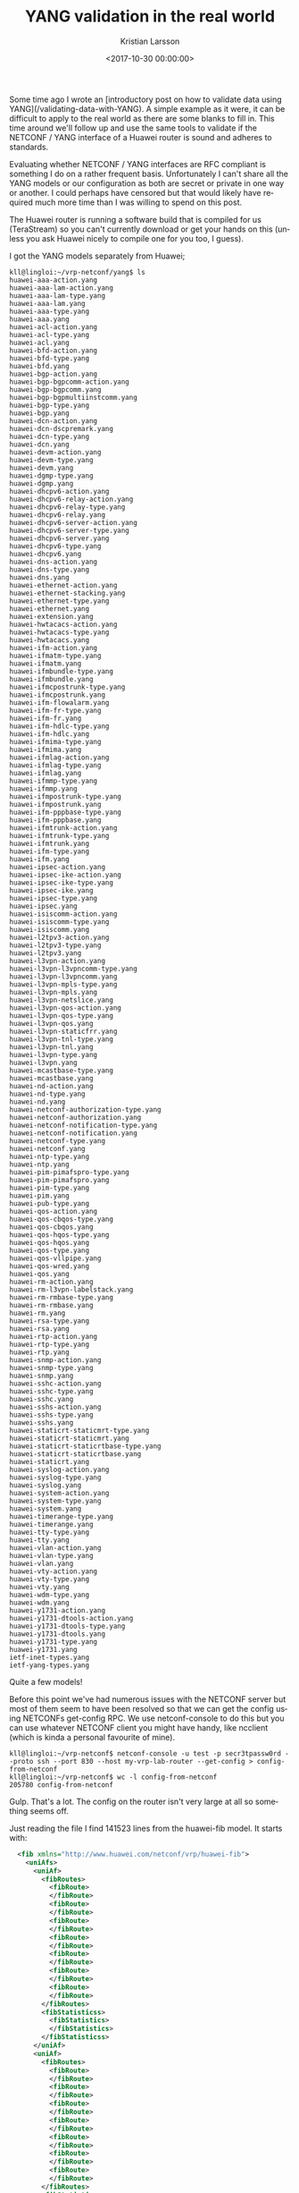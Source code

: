 #+TITLE: YANG validation in the real world
#+AUTHOR: Kristian Larsson
#+EMAIL: kristian@spritelink.net
#+DATE: <2017-10-30 00:00:00>
#+LANGUAGE: en
#+FILETAGS: YANG
#+OPTIONS: toc:nil num:3 H:4 ^:nil pri:t
#+OPTIONS: html-style:nil
#+HTML_HEAD: <link rel="stylesheet" type="text/css" href="css/org.css"/>

Some time ago I wrote an [introductory post on how to validate data using YANG](/validating-data-with-YANG).  A simple example as it were, it can be difficult to apply to the real world as there are some blanks to fill in. This time around we'll follow up and use the same tools to validate if the NETCONF / YANG interface of a Huawei router is sound and adheres to standards.

Evaluating whether NETCONF / YANG interfaces are RFC compliant is something I
do on a rather frequent basis. Unfortunately I can't share all the YANG models
or our configuration as both are secret or private in one way or another. I
could perhaps have censored but that would likely have required much more time
than I was willing to spend on this post.

The Huawei router is running a software build that is compiled for us
(TeraStream) so you can't currently download or get your hands on this (unless
you ask Huawei nicely to compile one for you too, I guess).

I got the YANG models separately from Huawei;

#+BEGIN_SRC shell
kll@lingloi:~/vrp-netconf/yang$ ls
huawei-aaa-action.yang
huawei-aaa-lam-action.yang
huawei-aaa-lam-type.yang
huawei-aaa-lam.yang
huawei-aaa-type.yang
huawei-aaa.yang
huawei-acl-action.yang
huawei-acl-type.yang
huawei-acl.yang
huawei-bfd-action.yang
huawei-bfd-type.yang
huawei-bfd.yang
huawei-bgp-action.yang
huawei-bgp-bgpcomm-action.yang
huawei-bgp-bgpcomm.yang
huawei-bgp-bgpmultiinstcomm.yang
huawei-bgp-type.yang
huawei-bgp.yang
huawei-dcn-action.yang
huawei-dcn-dscpremark.yang
huawei-dcn-type.yang
huawei-dcn.yang
huawei-devm-action.yang
huawei-devm-type.yang
huawei-devm.yang
huawei-dgmp-type.yang
huawei-dgmp.yang
huawei-dhcpv6-action.yang
huawei-dhcpv6-relay-action.yang
huawei-dhcpv6-relay-type.yang
huawei-dhcpv6-relay.yang
huawei-dhcpv6-server-action.yang
huawei-dhcpv6-server-type.yang
huawei-dhcpv6-server.yang
huawei-dhcpv6-type.yang
huawei-dhcpv6.yang
huawei-dns-action.yang
huawei-dns-type.yang
huawei-dns.yang
huawei-ethernet-action.yang
huawei-ethernet-stacking.yang
huawei-ethernet-type.yang
huawei-ethernet.yang
huawei-extension.yang
huawei-hwtacacs-action.yang
huawei-hwtacacs-type.yang
huawei-hwtacacs.yang
huawei-ifm-action.yang
huawei-ifmatm-type.yang
huawei-ifmatm.yang
huawei-ifmbundle-type.yang
huawei-ifmbundle.yang
huawei-ifmcpostrunk-type.yang
huawei-ifmcpostrunk.yang
huawei-ifm-flowalarm.yang
huawei-ifm-fr-type.yang
huawei-ifm-fr.yang
huawei-ifm-hdlc-type.yang
huawei-ifm-hdlc.yang
huawei-ifmima-type.yang
huawei-ifmima.yang
huawei-ifmlag-action.yang
huawei-ifmlag-type.yang
huawei-ifmlag.yang
huawei-ifmmp-type.yang
huawei-ifmmp.yang
huawei-ifmpostrunk-type.yang
huawei-ifmpostrunk.yang
huawei-ifm-pppbase-type.yang
huawei-ifm-pppbase.yang
huawei-ifmtrunk-action.yang
huawei-ifmtrunk-type.yang
huawei-ifmtrunk.yang
huawei-ifm-type.yang
huawei-ifm.yang
huawei-ipsec-action.yang
huawei-ipsec-ike-action.yang
huawei-ipsec-ike-type.yang
huawei-ipsec-ike.yang
huawei-ipsec-type.yang
huawei-ipsec.yang
huawei-isiscomm-action.yang
huawei-isiscomm-type.yang
huawei-isiscomm.yang
huawei-l2tpv3-action.yang
huawei-l2tpv3-type.yang
huawei-l2tpv3.yang
huawei-l3vpn-action.yang
huawei-l3vpn-l3vpncomm-type.yang
huawei-l3vpn-l3vpncomm.yang
huawei-l3vpn-mpls-type.yang
huawei-l3vpn-mpls.yang
huawei-l3vpn-netslice.yang
huawei-l3vpn-qos-action.yang
huawei-l3vpn-qos-type.yang
huawei-l3vpn-qos.yang
huawei-l3vpn-staticfrr.yang
huawei-l3vpn-tnl-type.yang
huawei-l3vpn-tnl.yang
huawei-l3vpn-type.yang
huawei-l3vpn.yang
huawei-mcastbase-type.yang
huawei-mcastbase.yang
huawei-nd-action.yang
huawei-nd-type.yang
huawei-nd.yang
huawei-netconf-authorization-type.yang
huawei-netconf-authorization.yang
huawei-netconf-notification-type.yang
huawei-netconf-notification.yang
huawei-netconf-type.yang
huawei-netconf.yang
huawei-ntp-type.yang
huawei-ntp.yang
huawei-pim-pimafspro-type.yang
huawei-pim-pimafspro.yang
huawei-pim-type.yang
huawei-pim.yang
huawei-pub-type.yang
huawei-qos-action.yang
huawei-qos-cbqos-type.yang
huawei-qos-cbqos.yang
huawei-qos-hqos-type.yang
huawei-qos-hqos.yang
huawei-qos-type.yang
huawei-qos-vllpipe.yang
huawei-qos-wred.yang
huawei-qos.yang
huawei-rm-action.yang
huawei-rm-l3vpn-labelstack.yang
huawei-rm-rmbase-type.yang
huawei-rm-rmbase.yang
huawei-rm.yang
huawei-rsa-type.yang
huawei-rsa.yang
huawei-rtp-action.yang
huawei-rtp-type.yang
huawei-rtp.yang
huawei-snmp-action.yang
huawei-snmp-type.yang
huawei-snmp.yang
huawei-sshc-action.yang
huawei-sshc-type.yang
huawei-sshc.yang
huawei-sshs-action.yang
huawei-sshs-type.yang
huawei-sshs.yang
huawei-staticrt-staticmrt-type.yang
huawei-staticrt-staticmrt.yang
huawei-staticrt-staticrtbase-type.yang
huawei-staticrt-staticrtbase.yang
huawei-staticrt.yang
huawei-syslog-action.yang
huawei-syslog-type.yang
huawei-syslog.yang
huawei-system-action.yang
huawei-system-type.yang
huawei-system.yang
huawei-timerange-type.yang
huawei-timerange.yang
huawei-tty-type.yang
huawei-tty.yang
huawei-vlan-action.yang
huawei-vlan-type.yang
huawei-vlan.yang
huawei-vty-action.yang
huawei-vty-type.yang
huawei-vty.yang
huawei-wdm-type.yang
huawei-wdm.yang
huawei-y1731-action.yang
huawei-y1731-dtools-action.yang
huawei-y1731-dtools-type.yang
huawei-y1731-dtools.yang
huawei-y1731-type.yang
huawei-y1731.yang
ietf-inet-types.yang
ietf-yang-types.yang
#+END_SRC

Quite a few models!

Before this point we've had numerous issues with the NETCONF server but most of
them seem to have been resolved so that we can get the config using NETCONFs
get-config RPC. We use netconf-console to do this but you can use whatever
NETCONF client you might have handy, like ncclient (which is kinda a personal
favourite of mine).

#+BEGIN_SRC shell
kll@lingloi:~/vrp-netconf$ netconf-console -u test -p secr3tpassw0rd --proto ssh --port 830 --host my-vrp-lab-router --get-config > config-from-netconf
kll@lingloi:~/vrp-netconf$ wc -l config-from-netconf
205780 config-from-netconf
#+END_SRC

Gulp. That's a lot. The config on the router isn't very large at all so something seems off.

Just reading the file I find 141523 lines from the huawei-fib model. It starts with:
#+BEGIN_SRC xml
  <fib xmlns="http://www.huawei.com/netconf/vrp/huawei-fib">
    <uniAfs>
      <uniAf>
        <fibRoutes>
          <fibRoute>
          </fibRoute>
          <fibRoute>
          </fibRoute>
          <fibRoute>
          </fibRoute>
          <fibRoute>
          </fibRoute>
          <fibRoute>
          </fibRoute>
          <fibRoute>
          </fibRoute>
          <fibRoute>
          </fibRoute>
        </fibRoutes>
        <fibStatisticss>
          <fibStatistics>
          </fibStatistics>
        </fibStatisticss>
      </uniAf>
      <uniAf>
        <fibRoutes>
          <fibRoute>
          </fibRoute>
          <fibRoute>
          </fibRoute>
          <fibRoute>
          </fibRoute>
          <fibRoute>
          </fibRoute>
          <fibRoute>
          </fibRoute>
          <fibRoute>
          </fibRoute>
          <fibRoute>
          </fibRoute>
        </fibRoutes>
        <fibStatisticss>
          <fibStatistics>
          </fibStatistics>
        </fibStatisticss>
      </uniAf>
      <uniAf>
        <fibRoutes>
          <fibRoute>
          </fibRoute>
          <fibRoute>
          </fibRoute>
          <fibRoute>
          </fibRoute>
          <fibRoute>
          </fibRoute>
          <fibRoute>
          </fibRoute>
          <fibRoute>
          </fibRoute>
          <fibRoute>
          </fibRoute>
          <fibRoute>
          </fibRoute>
          <fibRoute>
          </fibRoute>
          <fibRoute>
          </fibRoute>
          <fibRoute>
          </fibRoute>
          <fibRoute>
          </fibRoute>
          <fibRoute>
          </fibRoute>
          <fibRoute>
          </fibRoute>
          <fibRoute>
          </fibRoute>
          <fibRoute>
          </fibRoute>
          <fibRoute>
          </fibRoute>
...
#+END_SRC

and continues like that. This is clearly some bug. We are seeing a long list of
entries but there is no data populated in each entry. We don't have 141k routes
configured on this router (more like 1 static) and so I suspect that I'm
getting back operational data, despite only asking for config data with
get-config. This has happened with Huawei before so I find it entirely possible
it is happening again.

If we ignore that though we can see if we can validate the rest of the data
using the same principles as in the previous post. Using yang2dsdl, that is:

#+BEGIN_SRC shell
kll@lingloi:~/vrp-netconf/yang$ yang2dsdl -v ../config-from-netconf *.yang
huawei-pub-type.yang:75: warning: the escape sequence "\." is unsafe in double quoted strings - pass the flag --lax-quote-checks to avoid this warning
huawei-pub-type.yang:75: warning: the escape sequence "\." is unsafe in double quoted strings - pass the flag --lax-quote-checks to avoid this warning
huawei-pub-type.yang:146: warning: the escape sequence "\d" is unsafe in double quoted strings - pass the flag --lax-quote-checks to avoid this warning
huawei-pub-type.yang:146: warning: the escape sequence "\d" is unsafe in double quoted strings - pass the flag --lax-quote-checks to avoid this warning
huawei-pub-type.yang:271: warning: the escape sequence "\s" is unsafe in double quoted strings - pass the flag --lax-quote-checks to avoid this warning
huawei-pub-type.yang:271: warning: the escape sequence "\s" is unsafe in double quoted strings - pass the flag --lax-quote-checks to avoid this warning
huawei-pub-type.yang:434: warning: the escape sequence "\s" is unsafe in double quoted strings - pass the flag --lax-quote-checks to avoid this warning
huawei-pub-type.yang:434: warning: the escape sequence "\-" is unsafe in double quoted strings - pass the flag --lax-quote-checks to avoid this warning
huawei-pub-type.yang:434: warning: the escape sequence "\." is unsafe in double quoted strings - pass the flag --lax-quote-checks to avoid this warning
huawei-pub-type.yang:434: warning: the escape sequence "\(" is unsafe in double quoted strings - pass the flag --lax-quote-checks to avoid this warning
huawei-pub-type.yang:434: warning: the escape sequence "\)" is unsafe in double quoted strings - pass the flag --lax-quote-checks to avoid this warning
huawei-pub-type.yang:434: warning: the escape sequence "\s" is unsafe in double quoted strings - pass the flag --lax-quote-checks to avoid this warning
huawei-pub-type.yang:434: warning: the escape sequence "\-" is unsafe in double quoted strings - pass the flag --lax-quote-checks to avoid this warning
huawei-pub-type.yang:434: warning: the escape sequence "\." is unsafe in double quoted strings - pass the flag --lax-quote-checks to avoid this warning
huawei-pub-type.yang:434: warning: the escape sequence "\(" is unsafe in double quoted strings - pass the flag --lax-quote-checks to avoid this warning
huawei-pub-type.yang:434: warning: the escape sequence "\)" is unsafe in double quoted strings - pass the flag --lax-quote-checks to avoid this warning
huawei-pub-type.yang:449: warning: the escape sequence "\d" is unsafe in double quoted strings - pass the flag --lax-quote-checks to avoid this warning
huawei-pub-type.yang:449: warning: the escape sequence "\s" is unsafe in double quoted strings - pass the flag --lax-quote-checks to avoid this warning
huawei-pub-type.yang:449: warning: the escape sequence "\d" is unsafe in double quoted strings - pass the flag --lax-quote-checks to avoid this warning
huawei-pub-type.yang:449: warning: the escape sequence "\s" is unsafe in double quoted strings - pass the flag --lax-quote-checks to avoid this warning
huawei-pub-type.yang:464: warning: the escape sequence "\d" is unsafe in double quoted strings - pass the flag --lax-quote-checks to avoid this warning
huawei-pub-type.yang:464: warning: the escape sequence "\d" is unsafe in double quoted strings - pass the flag --lax-quote-checks to avoid this warning
huawei-pub-type.yang:472: warning: the escape sequence "\d" is unsafe in double quoted strings - pass the flag --lax-quote-checks to avoid this warning
huawei-pub-type.yang:472: warning: the escape sequence "\d" is unsafe in double quoted strings - pass the flag --lax-quote-checks to avoid this warning
Cannot translate submodules
kll@lingloi:~/vrp-netconf/yang$
#+END_SRC
Okay, a bunch of warnings and then an error at the end. I don't like seeing
warnings (sometimes they later lead to errors) so let's start with those. Line
75 of huawei-pub-type.yang is the pattern line:

#+BEGIN_SRC yang
  typedef ipv4Address {
    type string {
      length "0..255";
      pattern "((([1-9]?[0-9]|1[0-9][0-9]|2[0-4][0-9]|25[0-5])\.){3}([1-9]?[0-9]|1[0-9][0-9]|2[0-4][0-9]|25[0-5]))";
    }
    description
      "An IPV4 address in dotted decimal notation";
  }
#+END_SRC

~\.~ is used in the middle to mean a literal ~.~. This is fine but as the
warning messages tells us, doing escapes in a double quoted string is not safe.
Simply changing the pattern to use single quotes removes the warning and stays
true to the intent of the pattern.

With that fixed we are left with the error about submodules which is simply
because we are telling yang2dsdl to validate an instance data document using a
submodule. That's simply wrong and not valid. The correct thing to do is to
validate using the module which naturally includes the submodule, thus we need
to filter our submodules. All submodules include the statement ~belongs-to~ to
point out which module they belong to.

This grep will thus yield all the submodules in the directory (-l displays
files with matches but not the matching line itself):

#+BEGIN_SRC shell
kll@lingloi:~/vrp-netconf/yang$ grep -l belongs-to *.yang
#+END_SRC

What we are looking for is all modules that are NOT submodules, thus we list
everything and then do a inverse grep on that, like this:

#+BEGIN_SRC shell
kll@lingloi:~/vrp-netconf/yang$ ls *.yang | grep -vf <(grep -l belongs-to *.yang)
#+END_SRC

~grep -f~ takes a file as input for things to grep after and so we use a bash
trick using ~<()~ to let the output of a sub-shell look like a file to the
current command. The ~-v~ is to invert the match. This yields the list of files
we want, now we give it to yang2dsdl by using a sub-shell for expansion:

#+BEGIN_SRC shell
kll@lingloi:~/vrp-netconf/yang$ yang2dsdl -v ../config-from-netconf $(ls *.yang | grep -vf <(grep -l belongs-to *))
/usr/bin/yang2dsdl: 243: /usr/bin/yang2dsdl: xsltproc: not found
== Generating RELAX NG schema './-data.rng'
/usr/bin/yang2dsdl: 76: /usr/bin/yang2dsdl: xsltproc: not found
kll@lingloi:~/vrp-netconf/yang$ xsltproc
The program 'xsltproc' is currently not installed. You can install it by typing:
sudo apt install xsltproc
kll@lingloi:~/vrp-netconf/yang$ sudo apt install xsltproc
#+END_SRC

Whops! I'm normally validating YANG etc on a computer in our lab but I'm now
using the same computer which I'm writing this post on and I'm apparently
missing some tools. I'll include it since you are likely to run into the same
problem. Just install xsltproc and try again

#+BEGIN_SRC shell
kll@lingloi:~/vrp-netconf/yang$ yang2dsdl -v ../config-from-netconf $(ls *.yang | grep -vf <(grep -l belongs-to *))
warning: failed to load external entity "/usr/local/share/yang/xslt/basename.xsl"
cannot parse /usr/local/share/yang/xslt/basename.xsl
== Generating RELAX NG schema './-data.rng'
warning: failed to load external entity "schema-dir"
cannot parse schema-dir
#+END_SRC

My yang2dsdl is looking in /usr/local/share instad of /usr/share. Dunno why.
Don't think I saw problem this on my other computer. Anyway, I just copied
those files:

#+BEGIN_SRC shell
kll@lingloi:~/vrp-netconf/yang$ sudo cp -a /usr/share/yang /usr/local/share/yang
#+END_SRC

And run again:

#+BEGIN_SRC shell
kll@lingloi:~/vrp-netconf/yang$ yang2dsdl -v ../config-from-netconf $(ls *.yang | grep -vf <(grep -l belongs-to *))
== Generating RELAX NG schema './huawei-aaa_huawei-acl_huawei-bfd_huawei-bgp_huawei-dcn_huawei-devm_huawei-dgmp_huawei-dhcpv6_huawei-dns_huawei-ethernet_huawei-extension_huawei-hwtacacs_huawei-ifmatm_huawei-ifmbundle_huawei-ifmcpostrunk_huawei-ifmima_huawei-ifmlag_huawei-ifmmp_huawei-ifmpostrunk_huawei-ifmtrunk_huawei-ifm_huawei-ipsec_huawei-isiscomm_huawei-l2tpv3_huawei-l3vpn_huawei-mcastbase_huawei-nd_huawei-netconf_huawei-ntp_huawei-pim_huawei-pub-type_huawei-qos_huawei-rm_huawei-rsa_huawei-rtp_huawei-snmp_huawei-sshc_huawei-sshs_huawei-staticrt_huawei-syslog_huawei-system_huawei-timerange_huawei-tty_huawei-vlan_huawei-vty_huawei-wdm_huawei-y1731_ietf-inet-types_ietf-yang-types-data.rng'
I/O error : Filename too long
I/O error : Filename too long
kll@lingloi:~/vrp-netconf/yang$
#+END_SRC

Blargh. Okay, too many modules which yields too long of a name since yang2dsdl
per default concatenates the names of all the modules in its intermediate
output (it writes a single large schema file that is then used for validation).
We can specify a basename to use with ~-b~:

#+BEGIN_SRC shell
kll@lingloi:~/vrp-netconf/yang$ yang2dsdl -b hejohoj -v ../config-from-netconf $(ls *.yang | grep -vf <(grep -l belongs-to *))                                                                                                                                                                                                                                                                                                                                                                
== Generating RELAX NG schema './hejohoj-data.rng'
Done.

== Generating Schematron schema './hejohoj-data.sch'
Done.

== Generating DSRL schema './hejohoj-data.dsrl'
Done.

== Validating grammar and datatypes ...
/usr/bin/yang2dsdl: 103: /usr/bin/yang2dsdl: xmllint: not found
#+END_SRC

Okay, install xmllint too!

#+BEGIN_SRC shell
kll@lingloi:~/vrp-netconf/yang$ xmllint
The program 'xmllint' is currently not installed. You can install it by typing:
sudo apt install libxml2-utils
kll@lingloi:~/vrp-netconf/yang$ sudo apt-get install -qy libxml2-utils
Reading package lists...
Building dependency tree...
...
#+END_SRC

And now!

#+BEGIN_SRC shell
kll@lingloi:~/vrp-netconf/yang$ yang2dsdl -b hejohoj -v ../config-from-netconf $(ls *.yang | grep -vf <(grep -l belongs-to *))
== Generating RELAX NG schema './hejohoj-data.rng'
Done.

== Generating Schematron schema './hejohoj-data.sch'
Done.

== Generating DSRL schema './hejohoj-data.dsrl'
Done.

== Validating grammar and datatypes ...
../config-from-netconf:2: element rpc-reply: Relax-NG validity error : Expecting element data, got rpc-reply
../config-from-netconf fails to validate
#+END_SRC

Not quite :/ yang2dsdl defaults to assuming it's a "data" file we want to
validate but this is the response from a get-config query and so the "data"
element is wrapped inside a rpc-reply. We can inform yang2dsdl with ~-t~ that
it is a get-config-reply:

#+BEGIN_SRC shell
kll@lingloi:~/vrp-netconf/yang$ yang2dsdl -t get-config-reply -b hejohoj -v ../config-from-netconf $(ls *.yang | grep -vf <(grep -l belongs-to *))                                                                                                                                                                                                                                                                                                                                                      
== Generating RELAX NG schema './hejohoj-get-config-reply.rng'
Done.

== Generating Schematron schema './hejohoj-get-config-reply.sch'
Done.

== Generating DSRL schema './hejohoj-get-config-reply.dsrl'
Done.

== Validating grammar and datatypes ...
../config-from-netconf:1976: element mac: Relax-NG validity error : Element data has extra content: mac
../config-from-netconf fails to validate
kll@lingloi:~/vrp-netconf/yang$
#+END_SRC

Now we are getting somewhere. We found a data inconsistency on line 1976 which
tells us that at least 1975 lines actuallt passed validation! What's on line 1976?

#+BEGIN_SRC xml
    <mac xmlns="http://www.huawei.com/netconf/vrp/huawei-mac">
      <globalAttribute>
        <macAgingTime>300</macAgingTime>
        <macAgeTimeEnable>enable</macAgeTimeEnable>
        <macSynchronize>
          <synenable>false</synenable>
        </macSynchronize>
      </globalAttribute>
      <macUsages>
        <macUsage>
          <slot>0</slot>
          <macThreshold>90</macThreshold>
        </macUsage>
        <macUsage>
          <slot>1</slot>
          <macThreshold>90</macThreshold>
        </macUsage>
        <macUsage>
          <slot>3</slot>
          <macThreshold>90</macThreshold>
        </macUsage>
      </macUsages>
    </mac>
#+END_SRC

Looking at our YANG modules, there is none that define a namespace of huawei-mac:

#+BEGIN_SRC shell
kll@lingloi:~/vrp-netconf/yang$ grep huawei-mac *
kll@lingloi:~/vrp-netconf/yang$
#+END_SRC
this isn't wrong per se as NETCONF allows the return of data that we don't have
YANG model for and thus can't validate. The NETCONF client should just ignore
this data. This might seem strange and first but this is actually how upgrades
are handled, i.e. if a client is using an older YANG model or simply doesn't
understand all YANG models supported by the device, that is ok, since we just
ignore the data. However, the yang2dsdl tool is a little more strict and
complains about it. For the sake of progress, I'll remove that part and
continue. After this, I actually found eight other namespaces that I did not
have YANG models for and thus just removed the corresponding instance data for
the sake of progressing with my testing.

Next error we run into is related to the qos config:

#+BEGIN_SRC shell
kll@lingloi:~/vrp-netconf/yang$ yang2dsdl -t get-config-reply -b hejohoj -v ../config-from-netconf $(ls *.yang | grep -vf <(grep -l belongs-to *))
== Generating RELAX NG schema './hejohoj-get-config-reply.rng'
Done.

== Generating Schematron schema './hejohoj-get-config-reply.sch'
Done.

== Generating DSRL schema './hejohoj-get-config-reply.dsrl'
Done.

== Validating grammar and datatypes ...
Relax-NG validity error : Extra element qos in interleave
../config-from-netconf:5156: element qos: Relax-NG validity error : Element data failed to validate content
../config-from-netconf fails to validate
#+END_SRC

The validation is achieved by parsing the YANG models and producing a RelaxNG
schema which in turn is used to validate the data. This means that at
validation we no longer have an understanding of YANG, which I presume (I don't
know that much about RelaxNG) leads to a loss of data. Unfortunately this
results in an overly sparse error message.

Fortunately I have some experience in reading YANG models and after reading
through a bit of the huawei-qos.yang model and its sub-modules I find that
instances of non-presence containers containing mandatory leaf nodes. This is
quite the anti-pattern of YANG module writing and this isn't the first time
I've seen it.


There are two flavours of containers in YANG; presence and non-presence
containers. Non-presence containers are the default and these containers do not
themselves carry any explicit meaning and are used merely to organise data by
providing structure. By adding the ~presence~ keyword under a container we can
turn it into a presence container which means the existance of the container
itself carries meaning.

Let's take a short example:
#+BEGIN_SRC yang
  container foo {
    leaf bar {
      type string;
      mandatory true;
    }
  }
#+END_SRC
With this model, the foo container, which is a non-presence container, MUST
exist and there MUST be a bar leaf in it, since mandatory is set. I've seen
this pattern in a lot of cases where the intention is to make the leaf bar
mandatory but only when the container foo is present as a consequence of
enabling the "foo" feature. To achieve that, we can use a presence container,
like so:
#+BEGIN_SRC yang
  container foo {
    presence "Enables feature foo";
    leaf bar {
      type string;
      mandatory true;
    }
  }
#+END_SRC

Now the presence of the whole container foo is optional but if it exists then
the bar leaf MUST be set (again, due to the mandatory statement).

Huawei's YANG models contain a bunch of places where they have rather deep
nesting of containers and finally we find a leaf with ~mandatory true~. When
all of this data is missing in the instance data the validation fails with that
extremely sparse message. I modified the YANG modules and added in ~presence~
statements on a couple of containers to make them optional, again to be able to
make progress with my evaluation.

This type of problem is in fact so widespread that I had to find a better way
of finding problematic instances. By looking at the output of ~pyang -f tree~
and then filtering this I could quickly find mandatory leaf nodes under
containers. I started by removing all read-only data. I do this with vi and
~:g/+--ro /d~. Second I can remove all leaves that are optional with ~:g/+--rw
[A-Za-z0-9]\+?/d~. We are now down to containers, lists and mandatory leaves.
Here's an exceprt from the routing policy model:

#+BEGIN_SRC text
module: huawei-rtp
    +--rw rtp
       +--rw asPathFilters
       |  +--rw asPathFilter* [index]
       |     +--rw index                string
       |     +--rw asPathFilterNodes
       |        +--rw asPathFilterNode* [nodeSequence]
       |           +--rw nodeSequence    uint32
       |           +--rw matchMode       rtpMatchMode
       |           +--rw regular         string
#+END_SRC

We can see how asPathFilters is a container that holds a single list, "index"
is the key of that list and nex to it we find another container and in it a
second list which wholds the members of the filter. That inner list is keyed on
nodeSequence, which is fine and the matchMode and regular seems fine too, I
guess the regular is the actual value and it's called "regular" because it's a
regular expression. This structure seems fine.

However, if we move on down we get to the route policies themselves:

#+BEGIN_SRC text
       +--rw routePolicys
       |  +--rw routePolicy* [name]
       |     +--rw name                string
       |     +--rw routePolicyNodes
       |        +--rw routePolicyNode* [nodeSequence]
       |           +--rw nodeSequence      uint32
       |           +--rw matchMode         rtpMatchMode
       |           +--rw matchCondition
       |           |  +--rw matchCosts
       |           |  |  +--rw matchCost
       |           |  |     +--rw costValue    uint32
       |           |  +--rw matchInterfaces
       |           |  |  +--rw matchInterface* [ifName]
       |           |  |     +--rw ifName    pub-type:ifName
       |           |  +--rw matchRouteTypes
       |           |  |  +--rw matchRouteType* [routeType]
       |           |  |     +--rw routeType    rtpMchRtType
       |           |  +--rw matchTags
       |           |  |  +--rw matchTag
       |           |  |     +--rw tagValue    uint32
       |           |  +--rw matchMplsLabels
       |           |  |  +--rw matchMplsLabel
       |           |  |     +--rw mplsLabel    boolean
       ...
#+END_SRC
the model continues for another 150 lines just for the routePlicy list but I
won't list it all here.  We can see how there are a bunch of mandatory leaves
here and they are tucked into two containers, like matchCosts/matchCost is a
container in a container and inside we have the leaf costValue which is
mandatory. The way the model is written it means pretty much all potential ways
of matching things in the policy are mandatory. That can't be right!

As far as I've understood, Huawei generates their models from an internal
representation so while I've found a whole bunch of instances with the same
type of error, it doesn't actually mean fixing it is very hard. All they need
to do is patch the logic that outputs the YANG model and all faulty occurences
can be fixed in one swift go.

I found a couple of other instances of bugs but won't bore you with all the
details as they are conceptually the same. I've brought it all up with Huawei
who are committed to resolving them and improve the quality of their NETCONF /
YANG interface.

I would like to thank Huawei for providing us with early access software and
working with us on improving their NETCONF / YANG support as well as for the
opportunity to publish this post and show how some of these things work.

Reach out to me on Twitter (see footer) if you have questions!
